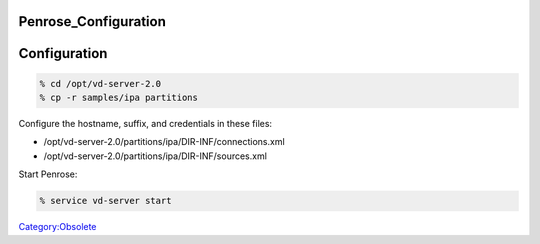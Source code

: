 Penrose_Configuration
=====================

Configuration
=============

.. code-block:: text

   % cd /opt/vd-server-2.0
   % cp -r samples/ipa partitions

Configure the hostname, suffix, and credentials in these files:

-  /opt/vd-server-2.0/partitions/ipa/DIR-INF/connections.xml
-  /opt/vd-server-2.0/partitions/ipa/DIR-INF/sources.xml

Start Penrose:

.. code-block:: text

   % service vd-server start

`Category:Obsolete <Category:Obsolete>`__